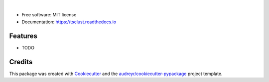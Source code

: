 .. image:: https://img.shields.io/pypi/v/tsclust.svg
    :target: https://pypi.python.org/pypi/tsclust
    :alt: Documentation Status

.. image:: https://readthedocs.org/projects/tsclust/badge/?version=latest
    :target: https://tsclust.readthedocs.io/en/latest/?badge=latest
    :alt: Documentation Status

.. image:: https://img.shields.io/github/license/imartinezl/tsclust
    :target: https://github.com/imartinezl/tsclust/blob/master/LICENSE
    :alt: License

.. image:: https://github.com/imartinezl/tsclust/workflows/CI/badge.svg
    :target: https://github.com/imartinezl/tsclust/actions
    :alt: Actions

.. image:: https://img.shields.io/pypi/dd/tsclust
    :target: https://pepy.tech/project/tsclust

.. image:: https://img.shields.io/github/languages/top/imartinezl/tsclust
    :target: https://github.com/imartinezl/tsclust
    :alt: Top Language


|

    .. image:: assets/logo.gif
        :alt: Logo
    .. image:: assets/name.svg
        :alt: Name
        :height: 180
        

* Free software: MIT license
* Documentation: https://tsclust.readthedocs.io


Features
--------

* TODO


Credits
-------

This package was created with Cookiecutter_ and the `audreyr/cookiecutter-pypackage`_ project template.

.. _Cookiecutter: https://github.com/audreyr/cookiecutter
.. _`audreyr/cookiecutter-pypackage`: https://github.com/audreyr/cookiecutter-pypackage
